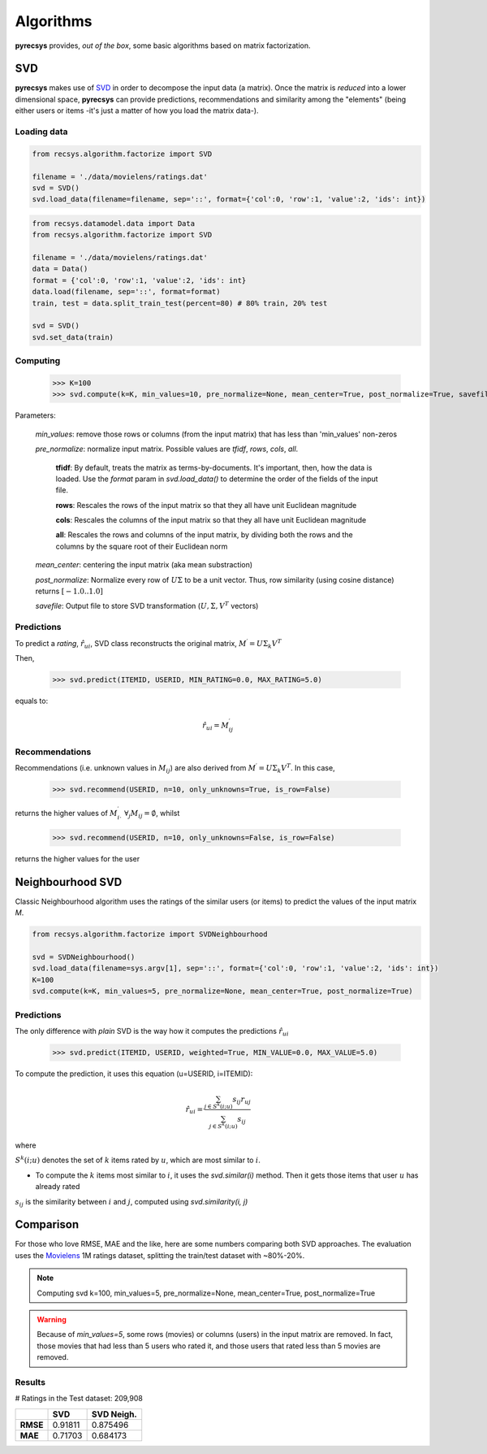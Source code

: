 Algorithms
==========

**pyrecsys** provides, *out of the box*, some basic algorithms based on matrix factorization.

SVD
---

**pyrecsys** makes use of `SVD`_ in order to decompose the input data (a matrix).
Once the matrix is *reduced* into a lower dimensional space, **pyrecsys** can provide
predictions, recommendations and similarity among the "elements" (being either users or
items -it's just a matter of how you load the matrix data-).

.. _`SVD`: http://en.wikipedia.org/wiki/Singular_value_decomposition

Loading data
~~~~~~~~~~~~

.. code-block:: python

    from recsys.algorithm.factorize import SVD

    filename = './data/movielens/ratings.dat'
    svd = SVD()
    svd.load_data(filename=filename, sep='::', format={'col':0, 'row':1, 'value':2, 'ids': int})

.. code-block:: python

    from recsys.datamodel.data import Data
    from recsys.algorithm.factorize import SVD
    
    filename = './data/movielens/ratings.dat'
    data = Data()
    format = {'col':0, 'row':1, 'value':2, 'ids': int}
    data.load(filename, sep='::', format=format)
    train, test = data.split_train_test(percent=80) # 80% train, 20% test

    svd = SVD()
    svd.set_data(train)

Computing
~~~~~~~~~

    >>> K=100
    >>> svd.compute(k=K, min_values=10, pre_normalize=None, mean_center=True, post_normalize=True, savefile=None)

Parameters:

    *min_values*: remove those rows or columns (from the input matrix) that has less than 'min_values' non-zeros

    *pre_normalize*: normalize input matrix. Possible values are *tfidf*, *rows*, *cols*, *all*.

        **tfidf**: By default, treats the matrix as terms-by-documents. It's important, then, how the data is loaded. Use the *format* param in *svd.load_data()* to determine the order of the fields of the input file.

        **rows**: Rescales the rows of the input matrix so that they all have unit Euclidean magnitude

        **cols**: Rescales the columns of the input matrix so that they all have unit Euclidean magnitude

        **all**: Rescales the rows and columns of the input matrix, by dividing both the rows and the columns by the square root of their Euclidean norm

    *mean_center*: centering the input matrix (aka mean substraction)

    *post_normalize*: Normalize every row of :math:`U \Sigma` to be a unit vector. Thus, row similarity (using cosine distance) returns :math:`[-1.0 .. 1.0]`

    *savefile*: Output file to store SVD transformation (:math:`U, \Sigma, V^T` vectors)

Predictions
~~~~~~~~~~~~~~~

To predict a *rating*, :math:`\hat{r}_{ui}`, SVD class reconstructs the original matrix, :math:`M^\prime = U \Sigma_k V^T`

Then, 

    >>> svd.predict(ITEMID, USERID, MIN_RATING=0.0, MAX_RATING=5.0)

equals to:

.. math:: 

    \hat{r}_{ui} = M^\prime_{ij}

Recommendations
~~~~~~~~~~~~~~~

Recommendations (i.e. unknown values in :math:`M_{ij}`) are also derived from :math:`M^\prime = U \Sigma_k V^T`. In this case, 

    >>> svd.recommend(USERID, n=10, only_unknowns=True, is_row=False)

returns the higher values of :math:`M^\prime_{i \cdot}` :math:`\forall_j{M_{ij}=\emptyset}`, whilst

    >>> svd.recommend(USERID, n=10, only_unknowns=False, is_row=False)

returns the higher values for the user

Neighbourhood SVD
-----------------

Classic Neighbourhood algorithm uses the ratings of the similar users (or
items) to predict the values of the input matrix *M*.

.. code-block:: python

    from recsys.algorithm.factorize import SVDNeighbourhood

    svd = SVDNeighbourhood()
    svd.load_data(filename=sys.argv[1], sep='::', format={'col':0, 'row':1, 'value':2, 'ids': int})
    K=100
    svd.compute(k=K, min_values=5, pre_normalize=None, mean_center=True, post_normalize=True)

Predictions
~~~~~~~~~~~

The only difference with *plain* SVD is the way how it computes the predictions :math:`\hat{r}_{ui}`

    >>> svd.predict(ITEMID, USERID, weighted=True, MIN_VALUE=0.0, MAX_VALUE=5.0)

To compute the prediction, it uses this equation (u=USERID, i=ITEMID):

.. math:: 

    \hat{r}_{ui} = \frac{\sum_{j \in S^{k}(i;u)} s_{ij} r_{uj}}{\sum_{j \in S^{k}(i;u)} s_{ij}}

where

:math:`S^k(i; u)` denotes the set of :math:`k` items rated by :math:`u`, which are most similar to :math:`i`. 

* To compute the :math:`k` items most similar to :math:`i`, it uses the *svd.similar(i)* method. Then it gets those items that user :math:`u` has already rated

:math:`s_{ij}` is the similarity between :math:`i` and :math:`j`, computed using *svd.similarity(i, j)*

Comparison
----------

For those who love RMSE, MAE and the like, here are some numbers comparing both SVD approaches.
The evaluation uses the `Movielens`_ 1M ratings dataset, splitting the train/test dataset with ~80%-20%.

.. _`Movielens`: http://www.grouplens.org/node/73

.. note::

    Computing svd k=100, min_values=5, pre_normalize=None, mean_center=True, post_normalize=True

.. warning::

    Because of *min_values=5*, some rows (movies) or columns (users) in the input matrix are removed. In fact, those movies that had less than 5 users who rated it, and those users that rated less than 5 movies are removed.

Results
~~~~~~~

# Ratings in the Test dataset: 209,908

+-----------+--------+----------------+
|           | **SVD**| **SVD Neigh.** | 
+-----------+--------+----------------+
| **RMSE**  | 0.91811| 0.875496       |
+-----------+--------+----------------+
| **MAE**   | 0.71703| 0.684173       |
+-----------+--------+----------------+
